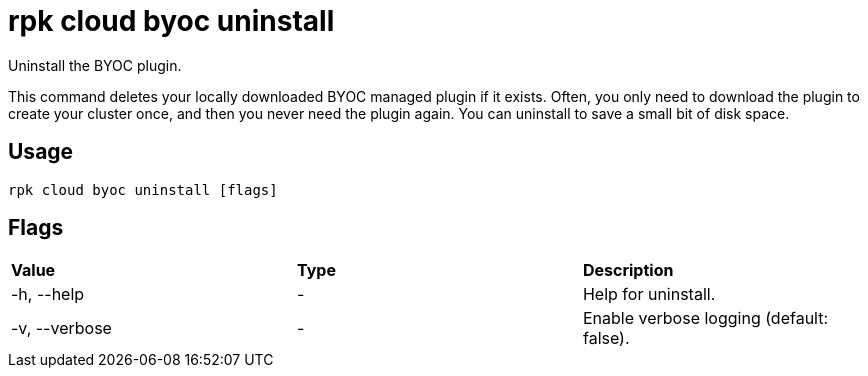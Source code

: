 = rpk cloud byoc uninstall
:description: rpk cloud byoc uninstall
:rpk_version: v23.1.6 (rev cc47e1ad1)

Uninstall the BYOC plugin.

This command deletes your locally downloaded BYOC managed plugin if it exists.
Often, you only need to download the plugin to create your cluster once, and
then you never need the plugin again. You can uninstall to save a small bit of
disk space.

== Usage

[,bash]
----
rpk cloud byoc uninstall [flags]
----

== Flags


[cols=",,",]
|===
|*Value* |*Type* |*Description*
|-h, --help |- |Help for uninstall.
|-v, --verbose |- |Enable verbose logging (default: false).
|===

